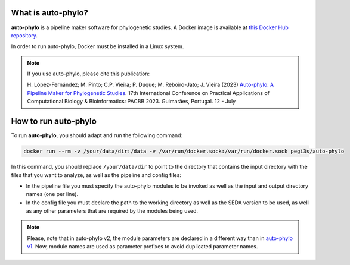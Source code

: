 What is auto-phylo?
*******************

**auto-phylo** is a pipeline maker software for phylogenetic studies. A Docker image is available at `this Docker Hub repository <https://hub.docker.com/r/pegi3s/auto-phylo>`_.

In order to run auto-phylo, Docker must be installed in a Linux system.

.. Note::

   If you use auto-phylo, please cite this publication:
   
   H. López-Fernández; M. Pinto; C.P. Vieira; P. Duque; M. Reboiro-Jato; J. Vieira (2023) `Auto-phylo: A Pipeline Maker 
   for Phylogenetic Studies <https://doi.org/10.1007/978-3-031-38079-2_3>`_. 17th International Conference on Practical Applications of Computational Biology & Bioinformatics: 
   PACBB 2023. Guimarães, Portugal. 12 - July

.. _how-to-run:

How to run auto-phylo
*********************

To run **auto-phylo**, you should adapt and run the following command: 

.. code-block:: shell-session

   docker run --rm -v /your/data/dir:/data -v /var/run/docker.sock:/var/run/docker.sock pegi3s/auto-phylo

In this command, you should replace ``/your/data/dir`` to point to the directory that contains the input directory with the files that you want to analyze, as well as the pipeline and config files:

- In the pipeline file you must specify the auto-phylo modules to be invoked as well as the input and output directory names (one per line). 
- In the config file you must declare the path to the working directory as well as the SEDA version to be used, as well as any other parameters that are required by the modules being used.

.. Note::
   
   Please, note that in auto-phylo v2, the module parameters are declared in a different way than in `auto-phylo v1 <http://evolution6.i3s.up.pt/static/auto-phylo/docs/>`_. Now, module names are used as parameter prefixes to avoid duplicated parameter names.